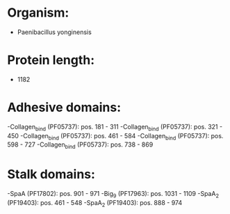 * Organism:
- Paenibacillus yonginensis
* Protein length:
- 1182
* Adhesive domains:
-Collagen_bind (PF05737): pos. 181 - 311
-Collagen_bind (PF05737): pos. 321 - 450
-Collagen_bind (PF05737): pos. 461 - 584
-Collagen_bind (PF05737): pos. 598 - 727
-Collagen_bind (PF05737): pos. 738 - 869
* Stalk domains:
-SpaA (PF17802): pos. 901 - 971
-Big_9 (PF17963): pos. 1031 - 1109
-SpaA_2 (PF19403): pos. 461 - 548
-SpaA_2 (PF19403): pos. 888 - 974

